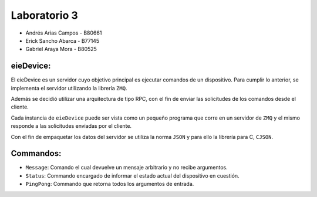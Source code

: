 *************
Laboratorio 3
*************

* Andrés Arias Campos - B80661
* Erick Sancho Abarca - B77145
* Gabriel Araya Mora - B80525


eieDevice:
==========

El eieDevice es un servidor cuyo objetivo principal es ejecutar comandos de un dispositivo. Para cumplir lo anterior, se implementa el servidor utilizando la librería ``ZMQ``. 

Además se decidió utilizar una arquitectura de tipo RPC, con el fin de enviar las solicitudes de los comandos desde el cliente.

Cada instancia de ``eieDevice`` puede ser vista como un pequeño programa que corre en un servidor de ``ZMQ`` y el mismo responde a las solicitudes enviadas por el cliente. 

Con el fin de empaquetar los datos del servidor se utiliza la norma ``JSON`` y para ello la librería para C, ``CJSON``.


Commandos:
==========

* ``Message``: Comando el cual devuelve un mensaje arbitrario y no recibe argumentos.   

* ``Status``: Commando encargado de informar el estado actual del dispositivo en cuestión.

* ``PingPong``: Commando que retorna todos los argumentos de entrada. 





